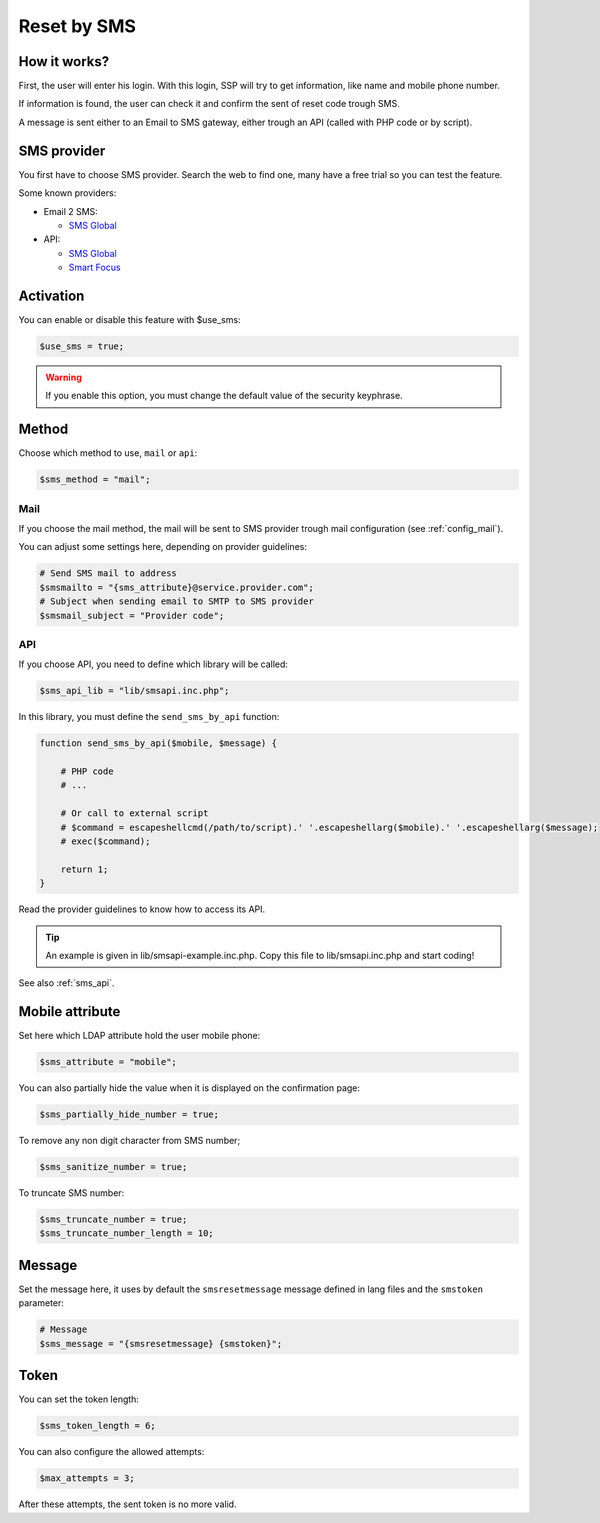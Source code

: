 Reset by SMS
============

How it works?
-------------

First, the user will enter his login. With this login, SSP will try to
get information, like name and mobile phone number.

If information is found, the user can check it and confirm the sent of
reset code trough SMS.

A message is sent either to an Email to SMS gateway, either trough an
API (called with PHP code or by script).

SMS provider
------------

You first have to choose SMS provider. Search the web to find one, many
have a free trial so you can test the feature.

Some known providers:

-  Email 2 SMS:

   -  `SMS Global <https://www.smsglobal.com/>`__

-  API:

   -  `SMS Global <https://www.smsglobal.com/>`__
   -  `Smart Focus <https://help-developer.smartfocus.com/>`__

Activation
----------

You can enable or disable this feature with $use_sms:

.. code:: php

   $use_sms = true;

.. warning:: If you enable this option, you must change the default
  value of the security keyphrase.

Method
------

Choose which method to use, ``mail`` or ``api``:

.. code:: php

   $sms_method = "mail";

Mail
^^^^

If you choose the mail method, the mail will be sent to SMS provider
trough mail configuration (see :ref:`config_mail`).

You can adjust some settings here, depending on provider guidelines:

.. code:: php

   # Send SMS mail to address
   $smsmailto = "{sms_attribute}@service.provider.com";
   # Subject when sending email to SMTP to SMS provider
   $smsmail_subject = "Provider code";

API
^^^

If you choose API, you need to define which library will be called:

.. code:: php

   $sms_api_lib = "lib/smsapi.inc.php";

In this library, you must define the ``send_sms_by_api`` function:

.. code:: php

   function send_sms_by_api($mobile, $message) {

       # PHP code
       # ...

       # Or call to external script
       # $command = escapeshellcmd(/path/to/script).' '.escapeshellarg($mobile).' '.escapeshellarg($message);
       # exec($command);

       return 1;
   }

Read the provider guidelines to know how to access its API.

.. tip:: An example is given in lib/smsapi-example.inc.php. Copy this
  file to lib/smsapi.inc.php and start coding!
  
See also :ref:`sms_api`.

Mobile attribute
----------------

Set here which LDAP attribute hold the user mobile phone:

.. code:: php

   $sms_attribute = "mobile";

You can also partially hide the value when it is displayed on the
confirmation page:

.. code:: php

   $sms_partially_hide_number = true;

To remove any non digit character from SMS number;

.. code:: php

   $sms_sanitize_number = true;

To truncate SMS number:

.. code:: php

   $sms_truncate_number = true;
   $sms_truncate_number_length = 10;

Message
-------

Set the message here, it uses by default the ``smsresetmessage`` message
defined in lang files and the ``smstoken`` parameter:

.. code:: php

   # Message
   $sms_message = "{smsresetmessage} {smstoken}";

Token
-----

You can set the token length:

.. code:: php

   $sms_token_length = 6;

You can also configure the allowed attempts:

.. code:: php

   $max_attempts = 3;

After these attempts, the sent token is no more valid.
